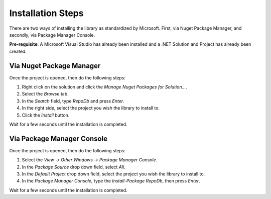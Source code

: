 Installation Steps
==================

There are two ways of installing the library as standardized by Microsoft. First, via Nuget Package Manager, and secondly, via Package Manager Console.

**Pre-requisite**: A Microsoft Visual Studio has already been installed and a .NET Solution and Project has already been created.

Via Nuget Package Manager
-------------------------

Once the project is opened, then do the following steps:

1. Right click on the solution and click the `Manage Nuget Packages for Solution...`.
2. Select the `Browse` tab.
3. In the `Search` field, type `RepoDb` and press `Enter`.
4. In the right side, select the project you wish the library to install to.
5. Click the `Install` button.

Wait for a few seconds until the installation is completed.

Via Package Manager Console
---------------------------

Once the project is opened, then do the following steps:

1. Select the `View -> Other Windows -> Package Manager Console`.
2. In the `Package Source` drop down field, select `All`.
3. In the `Default Project` drop down field, select the project you wish the library to install to.
4. In the `Package Manager Console`, type the `Install-Package RepoDb`, then press `Enter`.

Wait for a few seconds until the installation is completed.